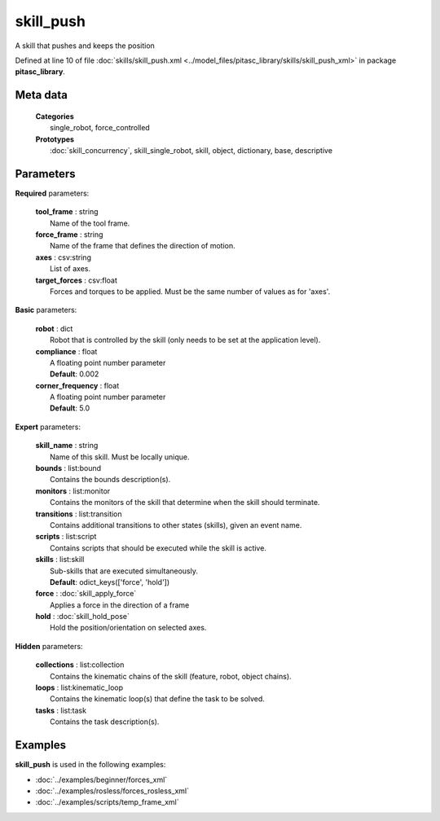 ==========
skill_push
==========

A skill that pushes and keeps the position

Defined at line 10 of file :doc:`skills/skill_push.xml <../model_files/pitasc_library/skills/skill_push_xml>` in package **pitasc_library**.

Meta data
=========

  | **Categories**
  |   single_robot, force_controlled

  | **Prototypes**
  |   :doc:`skill_concurrency`, skill_single_robot, skill, object, dictionary, base, descriptive

Parameters
==========

**Required** parameters:

  | **tool_frame** : string
  |  Name of the tool frame.

  | **force_frame** : string
  |  Name of the frame that defines the direction of motion.

  | **axes** : csv:string
  |  List of axes.

  | **target_forces** : csv:float
  |  Forces and torques to be applied. Must be the same number of values as for 'axes'.

**Basic** parameters:

  | **robot** : dict
  |  Robot that is controlled by the skill (only needs to be set at the application level).

  | **compliance** : float
  |  A floating point number parameter
  |  **Default**: 0.002

  | **corner_frequency** : float
  |  A floating point number parameter
  |  **Default**: 5.0

**Expert** parameters:

  | **skill_name** : string
  |  Name of this skill. Must be locally unique.

  | **bounds** : list:bound
  |  Contains the bounds description(s).

  | **monitors** : list:monitor
  |  Contains the monitors of the skill that determine when the skill should terminate.

  | **transitions** : list:transition
  |  Contains additional transitions to other states (skills), given an event name.

  | **scripts** : list:script
  |  Contains scripts that should be executed while the skill is active.

  | **skills** : list:skill
  |  Sub-skills that are executed simultaneously.
  |  **Default**: odict_keys(['force', 'hold'])

  | **force** : :doc:`skill_apply_force`
  |  Applies a force in the direction of a frame

  | **hold** : :doc:`skill_hold_pose`
  |  Hold the position/orientation on selected axes.

**Hidden** parameters:

  | **collections** : list:collection
  |  Contains the kinematic chains of the skill (feature, robot, object chains).

  | **loops** : list:kinematic_loop
  |  Contains the kinematic loop(s) that define the task to be solved.

  | **tasks** : list:task
  |  Contains the task description(s).

Examples
========

**skill_push** is used in the following examples:

* :doc:`../examples/beginner/forces_xml`
* :doc:`../examples/rosless/forces_rosless_xml`
* :doc:`../examples/scripts/temp_frame_xml`

